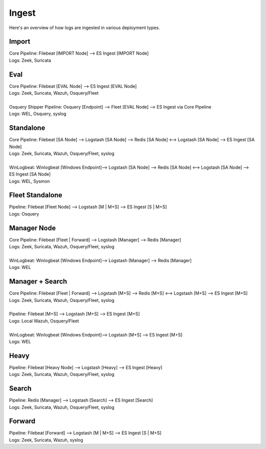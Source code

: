 .. _ingest:

Ingest
======

Here's an overview of how logs are ingested in various deployment types.

Import
------
| Core Pipeline: Filebeat [IMPORT Node] --> ES Ingest [IMPORT Node]
| Logs: Zeek, Suricata

Eval
----
| Core Pipeline: Filebeat [EVAL Node] --> ES Ingest [EVAL Node]
| Logs: Zeek, Suricata, Wazuh, Osquery/Fleet
| 
| Osquery Shipper Pipeline: Osquery [Endpoint] --> Fleet [EVAL Node] --> ES Ingest via Core Pipeline
| Logs: WEL, Osquery, syslog

Standalone
----------
| Core Pipeline: Filebeat [SA Node] --> Logstash [SA Node] --> Redis [SA Node] <--> Logstash [SA Node] --> ES Ingest [SA Node]
| Logs: Zeek, Suricata, Wazuh, Osquery/Fleet, syslog
| 
| WinLogbeat: Winlogbeat [Windows Endpoint]--> Logstash [SA Node] --> Redis [SA Node] <--> Logstash [SA Node] --> ES Ingest [SA Node]
| Logs: WEL, Sysmon

Fleet Standalone
----------------
| Pipeline: Filebeat [Fleet Node] --> Logstash [M | M+S] --> ES Ingest [S | M+S]
| Logs: Osquery

Manager Node
------------
| Core Pipeline: Filebeat [Fleet | Forward] --> Logstash [Manager] --> Redis [Manager]
| Logs: Zeek, Suricata, Wazuh, Osquery/Fleet, syslog
| 
| WinLogbeat: Winlogbeat [Windows Endpoint]--> Logstash [Manager] --> Redis [Manager]
| Logs: WEL

Manager + Search
----------------
| Core Pipeline: Filebeat [Fleet | Forward] --> Logstash [M+S] --> Redis [M+S] <--> Logstash [M+S] --> ES Ingest [M+S]
| Logs: Zeek, Suricata, Wazuh, Osquery/Fleet, syslog
| 
| Pipeline: Filebeat [M+S] --> Logstash [M+S] --> ES Ingest [M+S]
| Logs: Local Wazuh, Osquery/Fleet
| 
| WinLogbeat: Winlogbeat [Windows Endpoint]--> Logstash [M+S] --> ES Ingest [M+S]
| Logs: WEL

Heavy
-----
| Pipeline: Filebeat [Heavy Node] --> Logstash [Heavy] --> ES Ingest [Heavy] 
| Logs: Zeek, Suricata, Wazuh, Osquery/Fleet, syslog

Search
------
| Pipeline: Redis [Manager] --> Logstash [Search] --> ES Ingest [Search] 
| Logs: Zeek, Suricata, Wazuh, Osquery/Fleet, syslog

Forward
-------
| Pipeline: Filebeat [Forward] --> Logstash [M | M+S] --> ES Ingest [S | M+S]
| Logs: Zeek, Suricata, Wazuh, syslog

